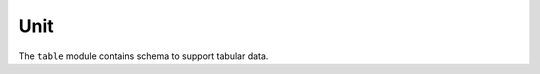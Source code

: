 .. _unit-schema:

Unit
====

The ``table`` module contains schema to support tabular data.

.. asdf-autoschemas::

   table/column-1.1.0
   table/table-1.1.0
